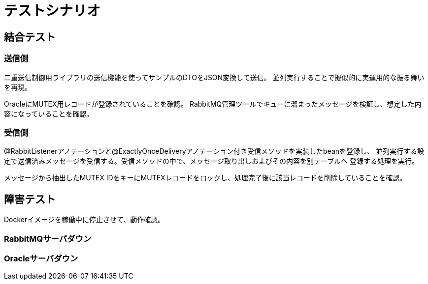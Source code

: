= テストシナリオ

== 結合テスト

=== 送信側

二重送信制御用ライブラリの送信機能を使ってサンプルのDTOをJSON変換して送信。
並列実行することで擬似的に実運用的な振る舞いを再現。

OracleにMUTEX用レコードが登録されていることを確認。
RabbitMQ管理ツールでキューに溜まったメッセージを検証し、想定した内容になっていることを確認。

=== 受信側

@RabbitListenerアノテーションと@ExactlyOnceDeliveryアノテーション付き受信メソッドを実装したbeanを登録し、
並列実行する設定で送信済みメッセージを受信する。受信メソッドの中で、メッセージ取り出しおよびその内容を別テーブルへ
登録する処理を実行。

メッセージから抽出したMUTEX IDをキーにMUTEXレコードをロックし、処理完了後に該当レコードを削除していることを確認。



== 障害テスト

Dockerイメージを稼働中に停止させて、動作確認。 +

=== RabbitMQサーバダウン

=== Oracleサーバダウン

